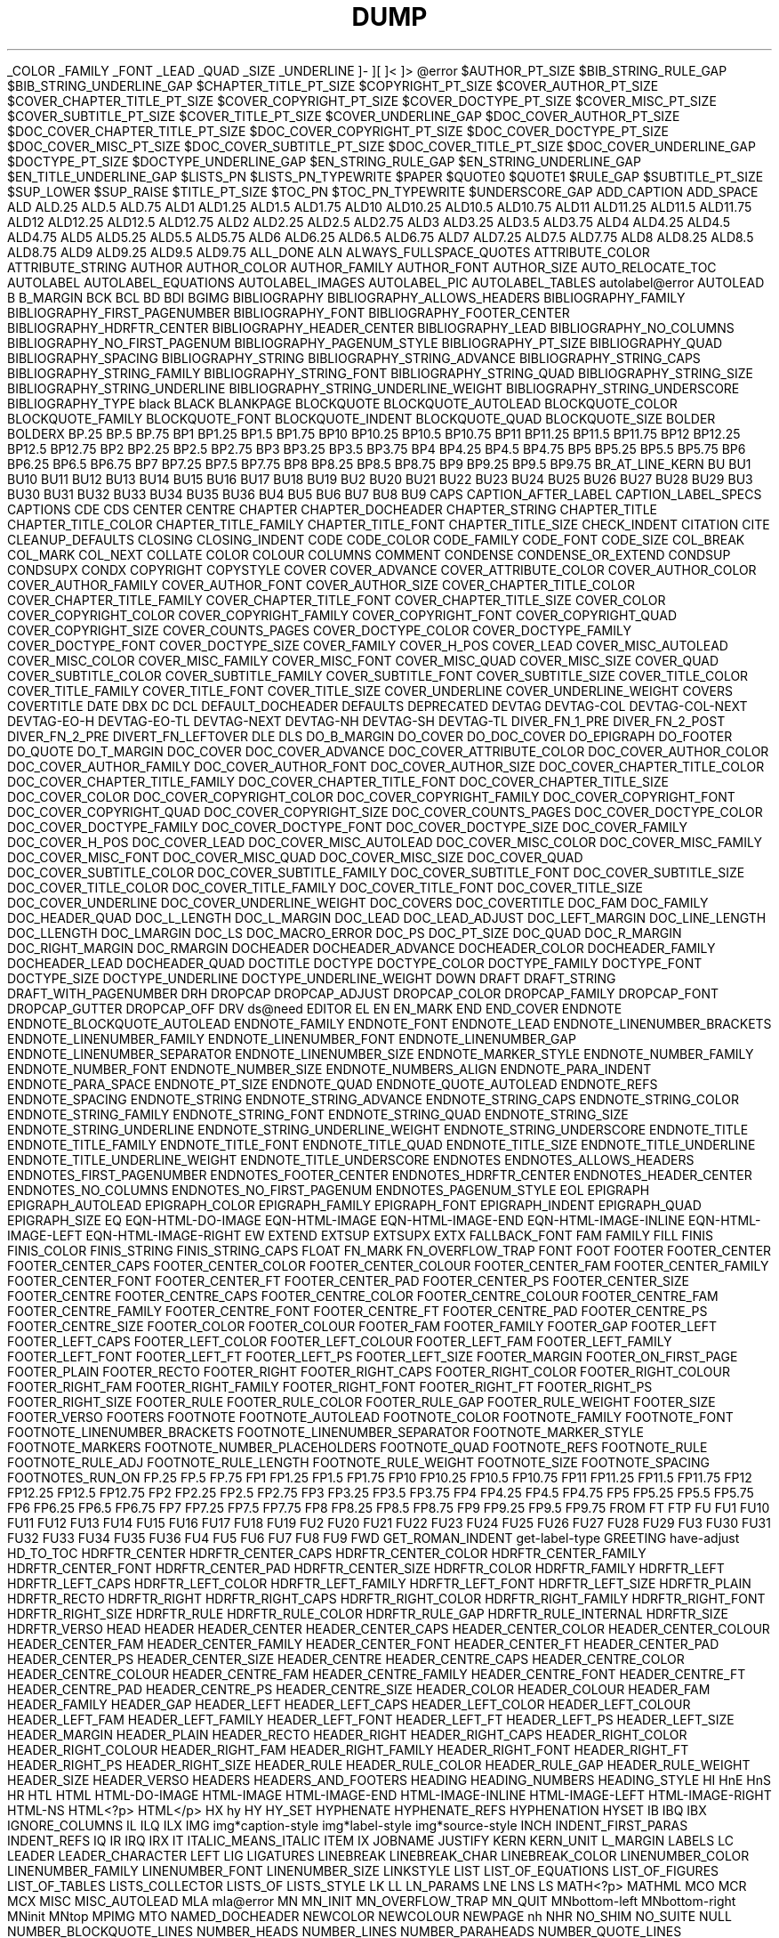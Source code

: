 .TH DUMP OF `MOM` MACROS USING .pm

_COLOR
_FAMILY
_FONT
_LEAD
_QUAD
_SIZE
_UNDERLINE
.T
]-
][
]<
]>
@error
$AUTHOR_PT_SIZE
$BIB_STRING_RULE_GAP
$BIB_STRING_UNDERLINE_GAP
$CHAPTER_TITLE_PT_SIZE
$COPYRIGHT_PT_SIZE
$COVER_AUTHOR_PT_SIZE
$COVER_CHAPTER_TITLE_PT_SIZE
$COVER_COPYRIGHT_PT_SIZE
$COVER_DOCTYPE_PT_SIZE
$COVER_MISC_PT_SIZE
$COVER_SUBTITLE_PT_SIZE
$COVER_TITLE_PT_SIZE
$COVER_UNDERLINE_GAP
$DOC_COVER_AUTHOR_PT_SIZE
$DOC_COVER_CHAPTER_TITLE_PT_SIZE
$DOC_COVER_COPYRIGHT_PT_SIZE
$DOC_COVER_DOCTYPE_PT_SIZE
$DOC_COVER_MISC_PT_SIZE
$DOC_COVER_SUBTITLE_PT_SIZE
$DOC_COVER_TITLE_PT_SIZE
$DOC_COVER_UNDERLINE_GAP
$DOCTYPE_PT_SIZE
$DOCTYPE_UNDERLINE_GAP
$EN_STRING_RULE_GAP
$EN_STRING_UNDERLINE_GAP
$EN_TITLE_UNDERLINE_GAP
$LISTS_PN
$LISTS_PN_TYPEWRITE
$PAPER
$QUOTE0
$QUOTE1
$RULE_GAP
$SUBTITLE_PT_SIZE
$SUP_LOWER
$SUP_RAISE
$TITLE_PT_SIZE
$TOC_PN
$TOC_PN_TYPEWRITE
$UNDERSCORE_GAP
ADD_CAPTION
ADD_SPACE
ALD
ALD.25
ALD.5
ALD.75
ALD1
ALD1.25
ALD1.5
ALD1.75
ALD10
ALD10.25
ALD10.5
ALD10.75
ALD11
ALD11.25
ALD11.5
ALD11.75
ALD12
ALD12.25
ALD12.5
ALD12.75
ALD2
ALD2.25
ALD2.5
ALD2.75
ALD3
ALD3.25
ALD3.5
ALD3.75
ALD4
ALD4.25
ALD4.5
ALD4.75
ALD5
ALD5.25
ALD5.5
ALD5.75
ALD6
ALD6.25
ALD6.5
ALD6.75
ALD7
ALD7.25
ALD7.5
ALD7.75
ALD8
ALD8.25
ALD8.5
ALD8.75
ALD9
ALD9.25
ALD9.5
ALD9.75
ALL_DONE
ALN
ALWAYS_FULLSPACE_QUOTES
ATTRIBUTE_COLOR
ATTRIBUTE_STRING
AUTHOR
AUTHOR_COLOR
AUTHOR_FAMILY
AUTHOR_FONT
AUTHOR_SIZE
AUTO_RELOCATE_TOC
AUTOLABEL
AUTOLABEL_EQUATIONS
AUTOLABEL_IMAGES
AUTOLABEL_PIC
AUTOLABEL_TABLES
autolabel@error
AUTOLEAD
B
B_MARGIN
BCK
BCL
BD
BDI
BGIMG
BIBLIOGRAPHY
BIBLIOGRAPHY_ALLOWS_HEADERS
BIBLIOGRAPHY_FAMILY
BIBLIOGRAPHY_FIRST_PAGENUMBER
BIBLIOGRAPHY_FONT
BIBLIOGRAPHY_FOOTER_CENTER
BIBLIOGRAPHY_HDRFTR_CENTER
BIBLIOGRAPHY_HEADER_CENTER
BIBLIOGRAPHY_LEAD
BIBLIOGRAPHY_NO_COLUMNS
BIBLIOGRAPHY_NO_FIRST_PAGENUM
BIBLIOGRAPHY_PAGENUM_STYLE
BIBLIOGRAPHY_PT_SIZE
BIBLIOGRAPHY_QUAD
BIBLIOGRAPHY_SPACING
BIBLIOGRAPHY_STRING
BIBLIOGRAPHY_STRING_ADVANCE
BIBLIOGRAPHY_STRING_CAPS
BIBLIOGRAPHY_STRING_FAMILY
BIBLIOGRAPHY_STRING_FONT
BIBLIOGRAPHY_STRING_QUAD
BIBLIOGRAPHY_STRING_SIZE
BIBLIOGRAPHY_STRING_UNDERLINE
BIBLIOGRAPHY_STRING_UNDERLINE_WEIGHT
BIBLIOGRAPHY_STRING_UNDERSCORE
BIBLIOGRAPHY_TYPE
black
BLACK
BLANKPAGE
BLOCKQUOTE
BLOCKQUOTE_AUTOLEAD
BLOCKQUOTE_COLOR
BLOCKQUOTE_FAMILY
BLOCKQUOTE_FONT
BLOCKQUOTE_INDENT
BLOCKQUOTE_QUAD
BLOCKQUOTE_SIZE
BOLDER
BOLDERX
BP.25
BP.5
BP.75
BP1
BP1.25
BP1.5
BP1.75
BP10
BP10.25
BP10.5
BP10.75
BP11
BP11.25
BP11.5
BP11.75
BP12
BP12.25
BP12.5
BP12.75
BP2
BP2.25
BP2.5
BP2.75
BP3
BP3.25
BP3.5
BP3.75
BP4
BP4.25
BP4.5
BP4.75
BP5
BP5.25
BP5.5
BP5.75
BP6
BP6.25
BP6.5
BP6.75
BP7
BP7.25
BP7.5
BP7.75
BP8
BP8.25
BP8.5
BP8.75
BP9
BP9.25
BP9.5
BP9.75
BR_AT_LINE_KERN
BU
BU1
BU10
BU11
BU12
BU13
BU14
BU15
BU16
BU17
BU18
BU19
BU2
BU20
BU21
BU22
BU23
BU24
BU25
BU26
BU27
BU28
BU29
BU3
BU30
BU31
BU32
BU33
BU34
BU35
BU36
BU4
BU5
BU6
BU7
BU8
BU9
CAPS
CAPTION_AFTER_LABEL
CAPTION_LABEL_SPECS
CAPTIONS
CDE
CDS
CENTER
CENTRE
CHAPTER
CHAPTER_DOCHEADER
CHAPTER_STRING
CHAPTER_TITLE
CHAPTER_TITLE_COLOR
CHAPTER_TITLE_FAMILY
CHAPTER_TITLE_FONT
CHAPTER_TITLE_SIZE
CHECK_INDENT
CITATION
CITE
CLEANUP_DEFAULTS
CLOSING
CLOSING_INDENT
CODE
CODE_COLOR
CODE_FAMILY
CODE_FONT
CODE_SIZE
COL_BREAK
COL_MARK
COL_NEXT
COLLATE
COLOR
COLOUR
COLUMNS
COMMENT
CONDENSE
CONDENSE_OR_EXTEND
CONDSUP
CONDSUPX
CONDX
COPYRIGHT
COPYSTYLE
COVER
COVER_ADVANCE
COVER_ATTRIBUTE_COLOR
COVER_AUTHOR_COLOR
COVER_AUTHOR_FAMILY
COVER_AUTHOR_FONT
COVER_AUTHOR_SIZE
COVER_CHAPTER_TITLE_COLOR
COVER_CHAPTER_TITLE_FAMILY
COVER_CHAPTER_TITLE_FONT
COVER_CHAPTER_TITLE_SIZE
COVER_COLOR
COVER_COPYRIGHT_COLOR
COVER_COPYRIGHT_FAMILY
COVER_COPYRIGHT_FONT
COVER_COPYRIGHT_QUAD
COVER_COPYRIGHT_SIZE
COVER_COUNTS_PAGES
COVER_DOCTYPE_COLOR
COVER_DOCTYPE_FAMILY
COVER_DOCTYPE_FONT
COVER_DOCTYPE_SIZE
COVER_FAMILY
COVER_H_POS
COVER_LEAD
COVER_MISC_AUTOLEAD
COVER_MISC_COLOR
COVER_MISC_FAMILY
COVER_MISC_FONT
COVER_MISC_QUAD
COVER_MISC_SIZE
COVER_QUAD
COVER_SUBTITLE_COLOR
COVER_SUBTITLE_FAMILY
COVER_SUBTITLE_FONT
COVER_SUBTITLE_SIZE
COVER_TITLE_COLOR
COVER_TITLE_FAMILY
COVER_TITLE_FONT
COVER_TITLE_SIZE
COVER_UNDERLINE
COVER_UNDERLINE_WEIGHT
COVERS
COVERTITLE
DATE
DBX
DC
DCL
DEFAULT_DOCHEADER
DEFAULTS
DEPRECATED
DEVTAG
DEVTAG-COL
DEVTAG-COL-NEXT
DEVTAG-EO-H
DEVTAG-EO-TL
DEVTAG-NEXT
DEVTAG-NH
DEVTAG-SH
DEVTAG-TL
DIVER_FN_1_PRE
DIVER_FN_2_POST
DIVER_FN_2_PRE
DIVERT_FN_LEFTOVER
DLE
DLS
DO_B_MARGIN
DO_COVER
DO_DOC_COVER
DO_EPIGRAPH
DO_FOOTER
DO_QUOTE
DO_T_MARGIN
DOC_COVER
DOC_COVER_ADVANCE
DOC_COVER_ATTRIBUTE_COLOR
DOC_COVER_AUTHOR_COLOR
DOC_COVER_AUTHOR_FAMILY
DOC_COVER_AUTHOR_FONT
DOC_COVER_AUTHOR_SIZE
DOC_COVER_CHAPTER_TITLE_COLOR
DOC_COVER_CHAPTER_TITLE_FAMILY
DOC_COVER_CHAPTER_TITLE_FONT
DOC_COVER_CHAPTER_TITLE_SIZE
DOC_COVER_COLOR
DOC_COVER_COPYRIGHT_COLOR
DOC_COVER_COPYRIGHT_FAMILY
DOC_COVER_COPYRIGHT_FONT
DOC_COVER_COPYRIGHT_QUAD
DOC_COVER_COPYRIGHT_SIZE
DOC_COVER_COUNTS_PAGES
DOC_COVER_DOCTYPE_COLOR
DOC_COVER_DOCTYPE_FAMILY
DOC_COVER_DOCTYPE_FONT
DOC_COVER_DOCTYPE_SIZE
DOC_COVER_FAMILY
DOC_COVER_H_POS
DOC_COVER_LEAD
DOC_COVER_MISC_AUTOLEAD
DOC_COVER_MISC_COLOR
DOC_COVER_MISC_FAMILY
DOC_COVER_MISC_FONT
DOC_COVER_MISC_QUAD
DOC_COVER_MISC_SIZE
DOC_COVER_QUAD
DOC_COVER_SUBTITLE_COLOR
DOC_COVER_SUBTITLE_FAMILY
DOC_COVER_SUBTITLE_FONT
DOC_COVER_SUBTITLE_SIZE
DOC_COVER_TITLE_COLOR
DOC_COVER_TITLE_FAMILY
DOC_COVER_TITLE_FONT
DOC_COVER_TITLE_SIZE
DOC_COVER_UNDERLINE
DOC_COVER_UNDERLINE_WEIGHT
DOC_COVERS
DOC_COVERTITLE
DOC_FAM
DOC_FAMILY
DOC_HEADER_QUAD
DOC_L_LENGTH
DOC_L_MARGIN
DOC_LEAD
DOC_LEAD_ADJUST
DOC_LEFT_MARGIN
DOC_LINE_LENGTH
DOC_LLENGTH
DOC_LMARGIN
DOC_LS
DOC_MACRO_ERROR
DOC_PS
DOC_PT_SIZE
DOC_QUAD
DOC_R_MARGIN
DOC_RIGHT_MARGIN
DOC_RMARGIN
DOCHEADER
DOCHEADER_ADVANCE
DOCHEADER_COLOR
DOCHEADER_FAMILY
DOCHEADER_LEAD
DOCHEADER_QUAD
DOCTITLE
DOCTYPE
DOCTYPE_COLOR
DOCTYPE_FAMILY
DOCTYPE_FONT
DOCTYPE_SIZE
DOCTYPE_UNDERLINE
DOCTYPE_UNDERLINE_WEIGHT
DOWN
DRAFT
DRAFT_STRING
DRAFT_WITH_PAGENUMBER
DRH
DROPCAP
DROPCAP_ADJUST
DROPCAP_COLOR
DROPCAP_FAMILY
DROPCAP_FONT
DROPCAP_GUTTER
DROPCAP_OFF
DRV
ds@need
EDITOR
EL
EN
EN_MARK
END
END_COVER
ENDNOTE
ENDNOTE_BLOCKQUOTE_AUTOLEAD
ENDNOTE_FAMILY
ENDNOTE_FONT
ENDNOTE_LEAD
ENDNOTE_LINENUMBER_BRACKETS
ENDNOTE_LINENUMBER_FAMILY
ENDNOTE_LINENUMBER_FONT
ENDNOTE_LINENUMBER_GAP
ENDNOTE_LINENUMBER_SEPARATOR
ENDNOTE_LINENUMBER_SIZE
ENDNOTE_MARKER_STYLE
ENDNOTE_NUMBER_FAMILY
ENDNOTE_NUMBER_FONT
ENDNOTE_NUMBER_SIZE
ENDNOTE_NUMBERS_ALIGN
ENDNOTE_PARA_INDENT
ENDNOTE_PARA_SPACE
ENDNOTE_PT_SIZE
ENDNOTE_QUAD
ENDNOTE_QUOTE_AUTOLEAD
ENDNOTE_REFS
ENDNOTE_SPACING
ENDNOTE_STRING
ENDNOTE_STRING_ADVANCE
ENDNOTE_STRING_CAPS
ENDNOTE_STRING_COLOR
ENDNOTE_STRING_FAMILY
ENDNOTE_STRING_FONT
ENDNOTE_STRING_QUAD
ENDNOTE_STRING_SIZE
ENDNOTE_STRING_UNDERLINE
ENDNOTE_STRING_UNDERLINE_WEIGHT
ENDNOTE_STRING_UNDERSCORE
ENDNOTE_TITLE
ENDNOTE_TITLE_FAMILY
ENDNOTE_TITLE_FONT
ENDNOTE_TITLE_QUAD
ENDNOTE_TITLE_SIZE
ENDNOTE_TITLE_UNDERLINE
ENDNOTE_TITLE_UNDERLINE_WEIGHT
ENDNOTE_TITLE_UNDERSCORE
ENDNOTES
ENDNOTES_ALLOWS_HEADERS
ENDNOTES_FIRST_PAGENUMBER
ENDNOTES_FOOTER_CENTER
ENDNOTES_HDRFTR_CENTER
ENDNOTES_HEADER_CENTER
ENDNOTES_NO_COLUMNS
ENDNOTES_NO_FIRST_PAGENUM
ENDNOTES_PAGENUM_STYLE
EOL
EPIGRAPH
EPIGRAPH_AUTOLEAD
EPIGRAPH_COLOR
EPIGRAPH_FAMILY
EPIGRAPH_FONT
EPIGRAPH_INDENT
EPIGRAPH_QUAD
EPIGRAPH_SIZE
EQ
EQN-HTML-DO-IMAGE
EQN-HTML-IMAGE
EQN-HTML-IMAGE-END
EQN-HTML-IMAGE-INLINE
EQN-HTML-IMAGE-LEFT
EQN-HTML-IMAGE-RIGHT
EW
EXTEND
EXTSUP
EXTSUPX
EXTX
FALLBACK_FONT
FAM
FAMILY
FILL
FINIS
FINIS_COLOR
FINIS_STRING
FINIS_STRING_CAPS
FLOAT
FN_MARK
FN_OVERFLOW_TRAP
FONT
FOOT
FOOTER
FOOTER_CENTER
FOOTER_CENTER_CAPS
FOOTER_CENTER_COLOR
FOOTER_CENTER_COLOUR
FOOTER_CENTER_FAM
FOOTER_CENTER_FAMILY
FOOTER_CENTER_FONT
FOOTER_CENTER_FT
FOOTER_CENTER_PAD
FOOTER_CENTER_PS
FOOTER_CENTER_SIZE
FOOTER_CENTRE
FOOTER_CENTRE_CAPS
FOOTER_CENTRE_COLOR
FOOTER_CENTRE_COLOUR
FOOTER_CENTRE_FAM
FOOTER_CENTRE_FAMILY
FOOTER_CENTRE_FONT
FOOTER_CENTRE_FT
FOOTER_CENTRE_PAD
FOOTER_CENTRE_PS
FOOTER_CENTRE_SIZE
FOOTER_COLOR
FOOTER_COLOUR
FOOTER_FAM
FOOTER_FAMILY
FOOTER_GAP
FOOTER_LEFT
FOOTER_LEFT_CAPS
FOOTER_LEFT_COLOR
FOOTER_LEFT_COLOUR
FOOTER_LEFT_FAM
FOOTER_LEFT_FAMILY
FOOTER_LEFT_FONT
FOOTER_LEFT_FT
FOOTER_LEFT_PS
FOOTER_LEFT_SIZE
FOOTER_MARGIN
FOOTER_ON_FIRST_PAGE
FOOTER_PLAIN
FOOTER_RECTO
FOOTER_RIGHT
FOOTER_RIGHT_CAPS
FOOTER_RIGHT_COLOR
FOOTER_RIGHT_COLOUR
FOOTER_RIGHT_FAM
FOOTER_RIGHT_FAMILY
FOOTER_RIGHT_FONT
FOOTER_RIGHT_FT
FOOTER_RIGHT_PS
FOOTER_RIGHT_SIZE
FOOTER_RULE
FOOTER_RULE_COLOR
FOOTER_RULE_GAP
FOOTER_RULE_WEIGHT
FOOTER_SIZE
FOOTER_VERSO
FOOTERS
FOOTNOTE
FOOTNOTE_AUTOLEAD
FOOTNOTE_COLOR
FOOTNOTE_FAMILY
FOOTNOTE_FONT
FOOTNOTE_LINENUMBER_BRACKETS
FOOTNOTE_LINENUMBER_SEPARATOR
FOOTNOTE_MARKER_STYLE
FOOTNOTE_MARKERS
FOOTNOTE_NUMBER_PLACEHOLDERS
FOOTNOTE_QUAD
FOOTNOTE_REFS
FOOTNOTE_RULE
FOOTNOTE_RULE_ADJ
FOOTNOTE_RULE_LENGTH
FOOTNOTE_RULE_WEIGHT
FOOTNOTE_SIZE
FOOTNOTE_SPACING
FOOTNOTES_RUN_ON
FP.25
FP.5
FP.75
FP1
FP1.25
FP1.5
FP1.75
FP10
FP10.25
FP10.5
FP10.75
FP11
FP11.25
FP11.5
FP11.75
FP12
FP12.25
FP12.5
FP12.75
FP2
FP2.25
FP2.5
FP2.75
FP3
FP3.25
FP3.5
FP3.75
FP4
FP4.25
FP4.5
FP4.75
FP5
FP5.25
FP5.5
FP5.75
FP6
FP6.25
FP6.5
FP6.75
FP7
FP7.25
FP7.5
FP7.75
FP8
FP8.25
FP8.5
FP8.75
FP9
FP9.25
FP9.5
FP9.75
FROM
FT
FTP
FU
FU1
FU10
FU11
FU12
FU13
FU14
FU15
FU16
FU17
FU18
FU19
FU2
FU20
FU21
FU22
FU23
FU24
FU25
FU26
FU27
FU28
FU29
FU3
FU30
FU31
FU32
FU33
FU34
FU35
FU36
FU4
FU5
FU6
FU7
FU8
FU9
FWD
GET_ROMAN_INDENT
get-label-type
GREETING
have-adjust
HD_TO_TOC
HDRFTR_CENTER
HDRFTR_CENTER_CAPS
HDRFTR_CENTER_COLOR
HDRFTR_CENTER_FAMILY
HDRFTR_CENTER_FONT
HDRFTR_CENTER_PAD
HDRFTR_CENTER_SIZE
HDRFTR_COLOR
HDRFTR_FAMILY
HDRFTR_LEFT
HDRFTR_LEFT_CAPS
HDRFTR_LEFT_COLOR
HDRFTR_LEFT_FAMILY
HDRFTR_LEFT_FONT
HDRFTR_LEFT_SIZE
HDRFTR_PLAIN
HDRFTR_RECTO
HDRFTR_RIGHT
HDRFTR_RIGHT_CAPS
HDRFTR_RIGHT_COLOR
HDRFTR_RIGHT_FAMILY
HDRFTR_RIGHT_FONT
HDRFTR_RIGHT_SIZE
HDRFTR_RULE
HDRFTR_RULE_COLOR
HDRFTR_RULE_GAP
HDRFTR_RULE_INTERNAL
HDRFTR_SIZE
HDRFTR_VERSO
HEAD
HEADER
HEADER_CENTER
HEADER_CENTER_CAPS
HEADER_CENTER_COLOR
HEADER_CENTER_COLOUR
HEADER_CENTER_FAM
HEADER_CENTER_FAMILY
HEADER_CENTER_FONT
HEADER_CENTER_FT
HEADER_CENTER_PAD
HEADER_CENTER_PS
HEADER_CENTER_SIZE
HEADER_CENTRE
HEADER_CENTRE_CAPS
HEADER_CENTRE_COLOR
HEADER_CENTRE_COLOUR
HEADER_CENTRE_FAM
HEADER_CENTRE_FAMILY
HEADER_CENTRE_FONT
HEADER_CENTRE_FT
HEADER_CENTRE_PAD
HEADER_CENTRE_PS
HEADER_CENTRE_SIZE
HEADER_COLOR
HEADER_COLOUR
HEADER_FAM
HEADER_FAMILY
HEADER_GAP
HEADER_LEFT
HEADER_LEFT_CAPS
HEADER_LEFT_COLOR
HEADER_LEFT_COLOUR
HEADER_LEFT_FAM
HEADER_LEFT_FAMILY
HEADER_LEFT_FONT
HEADER_LEFT_FT
HEADER_LEFT_PS
HEADER_LEFT_SIZE
HEADER_MARGIN
HEADER_PLAIN
HEADER_RECTO
HEADER_RIGHT
HEADER_RIGHT_CAPS
HEADER_RIGHT_COLOR
HEADER_RIGHT_COLOUR
HEADER_RIGHT_FAM
HEADER_RIGHT_FAMILY
HEADER_RIGHT_FONT
HEADER_RIGHT_FT
HEADER_RIGHT_PS
HEADER_RIGHT_SIZE
HEADER_RULE
HEADER_RULE_COLOR
HEADER_RULE_GAP
HEADER_RULE_WEIGHT
HEADER_SIZE
HEADER_VERSO
HEADERS
HEADERS_AND_FOOTERS
HEADING
HEADING_NUMBERS
HEADING_STYLE
HI
HnE
HnS
HR
HTL
HTML
HTML-DO-IMAGE
HTML-IMAGE
HTML-IMAGE-END
HTML-IMAGE-INLINE
HTML-IMAGE-LEFT
HTML-IMAGE-RIGHT
HTML-NS
HTML<?p>
HTML</p>
HX
hy
HY
HY_SET
HYPHENATE
HYPHENATE_REFS
HYPHENATION
HYSET
IB
IBQ
IBX
IGNORE_COLUMNS
IL
ILQ
ILX
IMG
img*caption-style
img*label-style
img*source-style
INCH
INDENT_FIRST_PARAS
INDENT_REFS
IQ
IR
IRQ
IRX
IT
ITALIC_MEANS_ITALIC
ITEM
IX
JOBNAME
JUSTIFY
KERN
KERN_UNIT
L_MARGIN
LABELS
LC
LEADER
LEADER_CHARACTER
LEFT
LIG
LIGATURES
LINEBREAK
LINEBREAK_CHAR
LINEBREAK_COLOR
LINENUMBER_COLOR
LINENUMBER_FAMILY
LINENUMBER_FONT
LINENUMBER_SIZE
LINKSTYLE
LIST
LIST_OF_EQUATIONS
LIST_OF_FIGURES
LIST_OF_TABLES
LISTS_COLLECTOR
LISTS_OF
LISTS_STYLE
LK
LL
LN_PARAMS
LNE
LNS
LS
MATH<?p>
MATHML
MCO
MCR
MCX
MISC
MISC_AUTOLEAD
MLA
mla@error
MN
MN_INIT
MN_OVERFLOW_TRAP
MN_QUIT
MNbottom-left
MNbottom-right
MNinit
MNtop
MPIMG
MTO
NAMED_DOCHEADER
NEWCOLOR
NEWCOLOUR
NEWPAGE
nh
NHR
NO_SHIM
NO_SUITE
NULL
NUMBER_BLOCKQUOTE_LINES
NUMBER_HEADS
NUMBER_LINES
NUMBER_PARAHEADS
NUMBER_QUOTE_LINES
NUMBER_SUBHEADS
NUMBER_SUBSUBHEADS
OLDSTYLE_HEADINGS
OLE
OLS
output-float
PAD
PAD_LIST_DIGITS
PAD_MARKER
PADMARKER
PAGE
PAGE#
PAGELENGTH
PAGENUM
PAGENUM_COLOR
PAGENUM_FAMILY
PAGENUM_FONT
PAGENUM_HYPHENS
PAGENUM_ON_FIRST_PAGE
PAGENUM_POS
PAGENUM_SIZE
PAGENUM_STYLE
PAGENUMBER
PAGEWIDTH
PAGINATE
PAGINATE_TOC
PAGINATION
PAPER
PARA_INDENT
PARA_SPACE
PARAHEAD
PDF_BOOKMARK
PDF_BOOKMARKS
PDF_BOOKMARKS_OPEN
PDF_IMAGE
PDF_IMAGE_CLEAN
PDF_IMAGE_FRAME
PDF_IMG*SET_CAPTION_QUAD
PDF_IMG*SET_LABEL_QUAD
PDF_LINK
PDF_LINK_COLOR
PDF_TARGET
PDF_TITLE
PDF_WWW_LINK
PDFHREF.TEXTCOL.DEFAULT
pdfmomclean
pdfview
PE
PIC_TEXT_STYLE
pic*caption-style
pic*label-style
PIC*SET_CAPTION_QUAD
PIC*SET_LABEL_QUAD
pic*source-style
PIMG
PN_WITH_HYPHENS
PP
PP_FONT
PP_FT
PREFIX_CH_NUM_WARNING
PREFIX_CHAPTER_NUMBER
PREV
PRINT
PRINT_AUTHORS
PRINT_FOOTER
PRINT_FOOTNOTE_RULE
PRINT_HDRFTR
PRINT_PAGE_NUMBER
PRINT_USERDEF_HDRFTR
print-label
PRINTSTYLE
PROCESS_FLOATS
PROCESS_FN_IN_DIVER
PROCESS_FN_LEFTOVER
PROCESS_SHIM
PS
ps-achar
ps-frac
ps-frac-mono
PSPIC
PT_SIZE
Q_FITS
Q_NOFIT
QUAD
QUIT_LISTS
QUOTE
QUOTE_AUTOLEAD
QUOTE_COLOR
QUOTE_FAMILY
QUOTE_FONT
QUOTE_INDENT
QUOTE_SIZE
R_MARGIN
RECTO_VERSO
REF
REF_BRACKETS_END
REF_BRACKETS_NOTICE
REF_BRACKETS_START
REF_STYLE
REF(
REF)
REF[
REF]
REF{
REF}
ref*add-a
ref*add-A
ref*add-b
ref*add-B
ref*add-c
ref*add-C
ref*add-d
ref*add-D
ref*add-dflt
ref*add-E
ref*add-e
ref*add-G
ref*add-I
ref*add-i
ref*add-J
ref*add-l
ref*add-m
ref*add-M
ref*add-N
ref*add-n
ref*add-o
ref*add-O
ref*add-p
ref*add-P
ref*add-q
ref*add-Q
ref*add-r
ref*add-R
ref*add-s
ref*add-S
ref*add-t
ref*add-T1
ref*add-T2
ref*add-u
ref*add-V
ref*add-z
ref*build
ref*end-print
ref*field
ref*normal-print
ref*print
ref*restore-ss
ref*roman
ref*specs
REF<
REF>
REMOVE_INDENT
RESET_FOOTNOTE_NUMBER
RESET_LIST
RESTORE_PAGINATION
RESTORE_PARAMS
RESTORE_SPACE
REVISION
REVISION_STRING
RIGHT
RLD
RLD.25
RLD.5
RLD.75
RLD1
RLD1.25
RLD1.5
RLD1.75
RLD10
RLD10.25
RLD10.5
RLD10.75
RLD11
RLD11.25
RLD11.5
RLD11.75
RLD12
RLD12.25
RLD12.5
RLD12.75
RLD2
RLD2.25
RLD2.5
RLD2.75
RLD3
RLD3.25
RLD3.5
RLD3.75
RLD4
RLD4.25
RLD4.5
RLD4.75
RLD5
RLD5.25
RLD5.5
RLD5.75
RLD6
RLD6.25
RLD6.5
RLD6.75
RLD7
RLD7.25
RLD7.5
RLD7.75
RLD8
RLD8.25
RLD8.5
RLD8.75
RLD9
RLD9.25
RLD9.5
RLD9.75
ROM
RR_@TOP
RULE
RULE_WEIGHT
RUNON_WARNING
RV_HARD_SET_MARGINS
RW
S
SECTION
SECTION_CHAR
SECTION_COLOR
SET_LIST_INDENT
SET_QUAD
set-defaults
set-inline-specs
SETBOLDER
SETSLANT
SHIFT_LIST
SHIM
SIGNATURE_SPACE
SILENT
SINGLESPACE_BIBLIOGRAPHY
SINGLESPACE_ENDNOTES
SIZE
SIZESPECS
SLANT
SLANT_MEANS_SLANT
SLANTX
SMARTQUOTES
SOURCES
SP
SPACE
SPACE_TOC_ITEMS
SS
ST
ST1
ST10
ST100
ST100X
ST101
ST101X
ST102
ST102X
ST103
ST103X
ST10X
ST11
ST11X
ST12
ST12X
ST13
ST13X
ST14
ST14X
ST15
ST15X
ST16
ST16X
ST17
ST17X
ST18
ST18X
ST19
ST19X
ST1X
ST2
ST2X
ST3
ST3X
ST4
ST4X
ST5
ST5X
ST6
ST6X
ST7
ST7X
ST8
ST8X
ST9
ST9X
START
style
SUBHEAD
SUBSUBHEAD
SUBTITLE
SUBTITLE_COLOR
SUBTITLE_FAMILY
SUBTITLE_FONT
SUBTITLE_SIZE
SUP
SUPERSCRIPT_RAISE_AMOUNT
SUPX
SUSPEND_PAGINATION
SWITCH_FOOTERS
SWITCH_HDRFTR
SWITCH_HDRFTR_CENTER_PAD
SWITCH_HEADERS
T_MARGIN
T&
TAB
TAB_SET
TABSET
TAG
TB
TB+
tbl@bottom-hook
tbl@top-hook
TBL*CAPTION
tbl*caption-style
TBL*CLEANUP
tbl*float-warning
tbl*label-style
tbl*print-header
TBL*SET_CAPTION_QUAD
TBL*SET_LABEL_QUAD
TBL*SET_SOURCE_QUAD
tbl*source-style
TE
TERMINATE
TH
TI
TITLE
TITLE_COLOR
TITLE_FAMILY
TITLE_FONT
TITLE_SIZE
TITLE_TO_TOC
tl
TN
TO
TO_EQUATIONS
TO_FIGURES
TO_TABLES
TO_TOC
TOC
TOC_AFTER_HERE
TOC_APPENDS_AUTHOR
TOC_BEFORE_HERE
TOC_ENTRY_NUMBERS
TOC_ENTRY_STYLE
TOC_FAM
TOC_FAMILY
TOC_FIRST_PAGENUM
TOC_HEADER_FAMILY
TOC_HEADER_FONT
TOC_HEADER_QUAD
TOC_HEADER_SIZE
TOC_HEADER_STRING
TOC_LEAD
TOC_PADDING
TOC_PAGENUM_STYLE
TOC_PN_FAMILY
TOC_PN_FONT
TOC_PN_SIZE
TOC_PS
TOC_PT_SIZE
TOC_RV_SWITCH
TOC_TITLE_ENTRY
TOC_TITLE_STYLE
toc-word-space
TQ
TRAP
TRAPS
troffrc!ascii
troffrc!cp1047
troffrc!latin1
troffrc!lbp
troffrc!utf8
TS
TYPEWRITER
TYPEWRITER_FAM
TYPEWRITER_FAMILY
TYPEWRITER_SIZE
UC
UL
ul*ps
ULE
ULS
ULX
UNDERLINE
UNDERLINE_ITALIC
UNDERLINE_QUOTES
UNDERLINE_SLANT
UNDERLINE_SPECS
UNDERSCORE
UNDERSCORE_2
UNDERSCORE_WEIGHT
UNDERSCORE2
UP
URL
white
WHITE
WS
www->
www-emit-ltag
www-end-nowhere
www-error
www-finish-left-ll
www-finish-left-po
www-finish-right-ll
www-handle-percent
www-image-template
www-level0
www-level1
www-level2
www-level3
www-level4
www-level5
www-level6
www-level7
www-level8
www-level9
www-li-dl
www-li-ol
www-li-ul
www-LP
www-make-unique-name
www-nav-colour
www-NH
www-notitle
www-ol-level1
www-ol-level2
www-ol-level3
www-ol-tmp
www-pop-li
www-pop-ol-level
www-pop-ul-level
www-push-li
www-push-ol-level
www-push-ul-level
www-SH
www-ul-level1
www-ul-level2
www-ul-level3
www:close
www:color
www:error
www:fontstyle
www:lenstr
www:open
www:paraspace
www:splitstr
www:url_breaks
www:url_breaks_split
www:url_check_tag
XCOLOR
XCOLOUR
